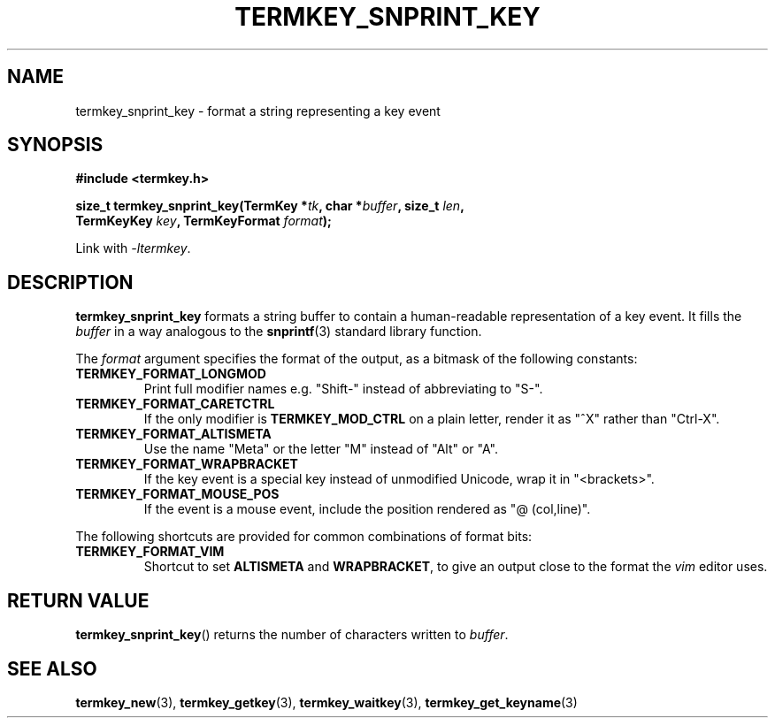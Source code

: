 .TH TERMKEY_SNPRINT_KEY 3
.SH NAME
termkey_snprint_key \- format a string representing a key event
.SH SYNOPSIS
.nf
.B #include <termkey.h>
.sp
.BI "size_t termkey_snprint_key(TermKey *" tk ", char *" buffer ", size_t " len ",
.BI "            TermKeyKey " key ", TermKeyFormat " format );
.fi
.sp
Link with \fI-ltermkey\fP.
.SH DESCRIPTION
\fBtermkey_snprint_key\fP formats a string buffer to contain a human-readable representation of a key event. It fills the \fIbuffer\fP in a way analogous to the \fBsnprintf\fP(3) standard library function.
.PP
The \fIformat\fP argument specifies the format of the output, as a bitmask of the following constants:
.TP
.B TERMKEY_FORMAT_LONGMOD
Print full modifier names e.g. "Shift-" instead of abbreviating to "S-".
.TP
.B TERMKEY_FORMAT_CARETCTRL
If the only modifier is \fBTERMKEY_MOD_CTRL\fP on a plain letter, render it as "^X" rather than "Ctrl-X".
.TP
.B TERMKEY_FORMAT_ALTISMETA
Use the name "Meta" or the letter "M" instead of "Alt" or "A".
.TP
.B TERMKEY_FORMAT_WRAPBRACKET
If the key event is a special key instead of unmodified Unicode, wrap it in "<brackets>".
.TP
.B TERMKEY_FORMAT_MOUSE_POS
If the event is a mouse event, include the position rendered as "@ (col,line)".
.PP
The following shortcuts are provided for common combinations of format bits:
.TP
.B TERMKEY_FORMAT_VIM
Shortcut to set \fBALTISMETA\fP and \fBWRAPBRACKET\fP, to give an output close to the format the \fIvim\fP editor uses.
.SH "RETURN VALUE"
\fBtermkey_snprint_key\fP() returns the number of characters written to \fIbuffer\fP.
.SH "SEE ALSO"
.BR termkey_new (3),
.BR termkey_getkey (3),
.BR termkey_waitkey (3),
.BR termkey_get_keyname (3)
